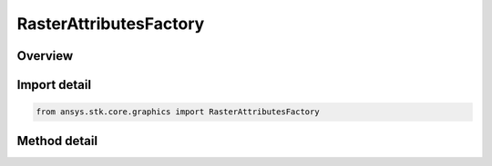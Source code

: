 RasterAttributesFactory
=======================

.. py:class:: ansys.stk.core.graphics.RasterAttributesFactory

   The attributes describing a raster dataset. raster attributes define the memory layout of a raster, and includes properties defining the order of each raster band that the raster contains, as specified by the raster format...

.. py:currentmodule:: RasterAttributesFactory

Overview
--------

.. tab-set::

    .. tab-item:: Methods
        
        .. list-table::
            :header-rows: 0
            :widths: auto

            * - :py:attr:`~ansys.stk.core.graphics.RasterAttributesFactory.initialize_with_format`
              - Initialize a new instance with the width and height of the raster in pixels, and the given raster format.
            * - :py:attr:`~ansys.stk.core.graphics.RasterAttributesFactory.initialize_with_format_and_type`
              - Initialize a new instance with the width and height of the raster in pixels, and the given raster format and raster type.
            * - :py:attr:`~ansys.stk.core.graphics.RasterAttributesFactory.initialize_with_format_type_and_orientation`
              - Initialize a new instance with the width and height of the raster in pixels, and the given raster format, raster type, and raster orientation.
            * - :py:attr:`~ansys.stk.core.graphics.RasterAttributesFactory.initialize_with_format_type_orientation_and_alignment`
              - Initialize a new instance with the width and height of the raster in pixels, and the given raster format, raster type, raster orientation, and row alignment.
            * - :py:attr:`~ansys.stk.core.graphics.RasterAttributesFactory.initialize_with_format_type_orientation_alignment_and_ratio`
              - Initialize a new instance with the width and height of the raster in pixels, and the given raster format, raster type, raster orientation, row alignment, and pixel aspect ratio.
            * - :py:attr:`~ansys.stk.core.graphics.RasterAttributesFactory.initialize_with_raster`
              - Initialize a new instance with the attributes of the specified raster.



Import detail
-------------

.. code-block:: python

    from ansys.stk.core.graphics import RasterAttributesFactory



Method detail
-------------

.. py:method:: initialize_with_format(self, width: int, height: int, rasterFormat: RASTER_FORMAT) -> RasterAttributes
    :canonical: ansys.stk.core.graphics.RasterAttributesFactory.initialize_with_format

    Initialize a new instance with the width and height of the raster in pixels, and the given raster format.

    :Parameters:

    **width** : :obj:`~int`
    **height** : :obj:`~int`
    **rasterFormat** : :obj:`~RASTER_FORMAT`

    :Returns:

        :obj:`~RasterAttributes`

.. py:method:: initialize_with_format_and_type(self, width: int, height: int, rasterFormat: RASTER_FORMAT, rasterType: RASTER_TYPE) -> RasterAttributes
    :canonical: ansys.stk.core.graphics.RasterAttributesFactory.initialize_with_format_and_type

    Initialize a new instance with the width and height of the raster in pixels, and the given raster format and raster type.

    :Parameters:

    **width** : :obj:`~int`
    **height** : :obj:`~int`
    **rasterFormat** : :obj:`~RASTER_FORMAT`
    **rasterType** : :obj:`~RASTER_TYPE`

    :Returns:

        :obj:`~RasterAttributes`

.. py:method:: initialize_with_format_type_and_orientation(self, width: int, height: int, rasterFormat: RASTER_FORMAT, rasterType: RASTER_TYPE, rasterOrientation: RASTER_ORIENTATION) -> RasterAttributes
    :canonical: ansys.stk.core.graphics.RasterAttributesFactory.initialize_with_format_type_and_orientation

    Initialize a new instance with the width and height of the raster in pixels, and the given raster format, raster type, and raster orientation.

    :Parameters:

    **width** : :obj:`~int`
    **height** : :obj:`~int`
    **rasterFormat** : :obj:`~RASTER_FORMAT`
    **rasterType** : :obj:`~RASTER_TYPE`
    **rasterOrientation** : :obj:`~RASTER_ORIENTATION`

    :Returns:

        :obj:`~RasterAttributes`

.. py:method:: initialize_with_format_type_orientation_and_alignment(self, width: int, height: int, rasterFormat: RASTER_FORMAT, rasterType: RASTER_TYPE, rasterOrientation: RASTER_ORIENTATION, rowAlignment: int) -> RasterAttributes
    :canonical: ansys.stk.core.graphics.RasterAttributesFactory.initialize_with_format_type_orientation_and_alignment

    Initialize a new instance with the width and height of the raster in pixels, and the given raster format, raster type, raster orientation, and row alignment.

    :Parameters:

    **width** : :obj:`~int`
    **height** : :obj:`~int`
    **rasterFormat** : :obj:`~RASTER_FORMAT`
    **rasterType** : :obj:`~RASTER_TYPE`
    **rasterOrientation** : :obj:`~RASTER_ORIENTATION`
    **rowAlignment** : :obj:`~int`

    :Returns:

        :obj:`~RasterAttributes`

.. py:method:: initialize_with_format_type_orientation_alignment_and_ratio(self, width: int, height: int, rasterFormat: RASTER_FORMAT, rasterType: RASTER_TYPE, rasterOrientation: RASTER_ORIENTATION, rowAlignment: int, pixelAspectRatio: float) -> RasterAttributes
    :canonical: ansys.stk.core.graphics.RasterAttributesFactory.initialize_with_format_type_orientation_alignment_and_ratio

    Initialize a new instance with the width and height of the raster in pixels, and the given raster format, raster type, raster orientation, row alignment, and pixel aspect ratio.

    :Parameters:

    **width** : :obj:`~int`
    **height** : :obj:`~int`
    **rasterFormat** : :obj:`~RASTER_FORMAT`
    **rasterType** : :obj:`~RASTER_TYPE`
    **rasterOrientation** : :obj:`~RASTER_ORIENTATION`
    **rowAlignment** : :obj:`~int`
    **pixelAspectRatio** : :obj:`~float`

    :Returns:

        :obj:`~RasterAttributes`

.. py:method:: initialize_with_raster(self, raster: IRaster) -> RasterAttributes
    :canonical: ansys.stk.core.graphics.RasterAttributesFactory.initialize_with_raster

    Initialize a new instance with the attributes of the specified raster.

    :Parameters:

    **raster** : :obj:`~IRaster`

    :Returns:

        :obj:`~RasterAttributes`

